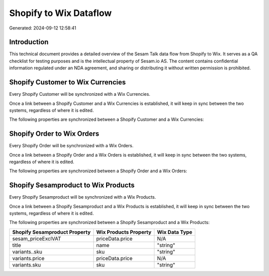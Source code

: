 =======================
Shopify to Wix Dataflow
=======================

Generated: 2024-09-12 12:58:41

Introduction
------------

This technical document provides a detailed overview of the Sesam Talk data flow from Shopify to Wix. It serves as a QA checklist for testing purposes and is the intellectual property of Sesam.io AS. The content contains confidential information regulated under an NDA agreement, and sharing or distributing it without written permission is prohibited.

Shopify Customer to Wix Currencies
----------------------------------
Every Shopify Customer will be synchronized with a Wix Currencies.

Once a link between a Shopify Customer and a Wix Currencies is established, it will keep in sync between the two systems, regardless of where it is edited.

The following properties are synchronized between a Shopify Customer and a Wix Currencies:

.. list-table::
   :header-rows: 1

   * - Shopify Customer Property
     - Wix Currencies Property
     - Wix Data Type


Shopify Order to Wix Orders
---------------------------
Every Shopify Order will be synchronized with a Wix Orders.

Once a link between a Shopify Order and a Wix Orders is established, it will keep in sync between the two systems, regardless of where it is edited.

The following properties are synchronized between a Shopify Order and a Wix Orders:

.. list-table::
   :header-rows: 1

   * - Shopify Order Property
     - Wix Orders Property
     - Wix Data Type


Shopify Sesamproduct to Wix Products
------------------------------------
Every Shopify Sesamproduct will be synchronized with a Wix Products.

Once a link between a Shopify Sesamproduct and a Wix Products is established, it will keep in sync between the two systems, regardless of where it is edited.

The following properties are synchronized between a Shopify Sesamproduct and a Wix Products:

.. list-table::
   :header-rows: 1

   * - Shopify Sesamproduct Property
     - Wix Products Property
     - Wix Data Type
   * - sesam_priceExclVAT
     - priceData.price
     - N/A
   * - title
     - name
     - "string"
   * - variants..sku
     - sku
     - "string"
   * - variants.price
     - priceData.price
     - N/A
   * - variants.sku
     - sku
     - "string"

